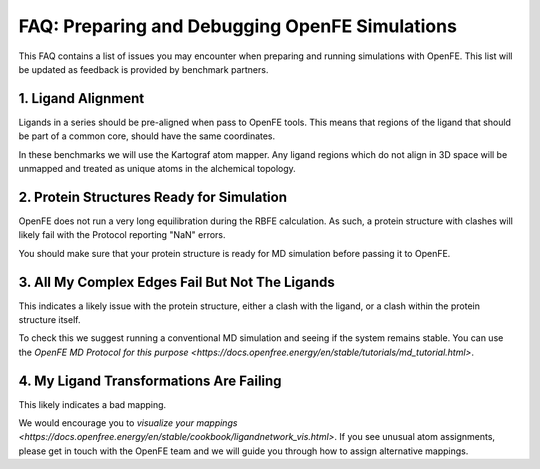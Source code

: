 .. _prep_and_debug:

***********************************************
FAQ: Preparing and Debugging OpenFE Simulations
***********************************************

This FAQ contains a list of issues you may encounter when preparing and
running simulations with OpenFE. This list will be updated as feedback
is provided by benchmark partners.


1. Ligand Alignment
*******************

Ligands in a series should be pre-aligned when pass to OpenFE tools.
This means that regions of the ligand that should be part of a common
core, should have the same coordinates.

In these benchmarks we will use the Kartograf atom mapper. Any ligand
regions which do not align in 3D space will be unmapped and treated
as unique atoms in the alchemical topology.


2. Protein Structures Ready for Simulation
******************************************

OpenFE does not run a very long equilibration during the RBFE calculation.
As such, a protein structure with clashes will likely fail with the Protocol
reporting "NaN" errors.

You should make sure that your protein structure is ready for MD simulation
before passing it to OpenFE.


3. All My Complex Edges Fail But Not The Ligands
************************************************

This indicates a likely issue with the protein structure, either a clash
with the ligand, or a clash within the protein structure itself.

To check this we suggest running a conventional MD simulation and seeing if the system remains stable.
You can use the `OpenFE MD Protocol for this purpose <https://docs.openfree.energy/en/stable/tutorials/md_tutorial.html>`.


4. My Ligand Transformations Are Failing
****************************************

This likely indicates a bad mapping.

We would encourage you to `visualize your mappings <https://docs.openfree.energy/en/stable/cookbook/ligandnetwork_vis.html>`.
If you see unusual atom assignments, please get in touch with the OpenFE team and we will guide you through how to assign alternative mappings.
